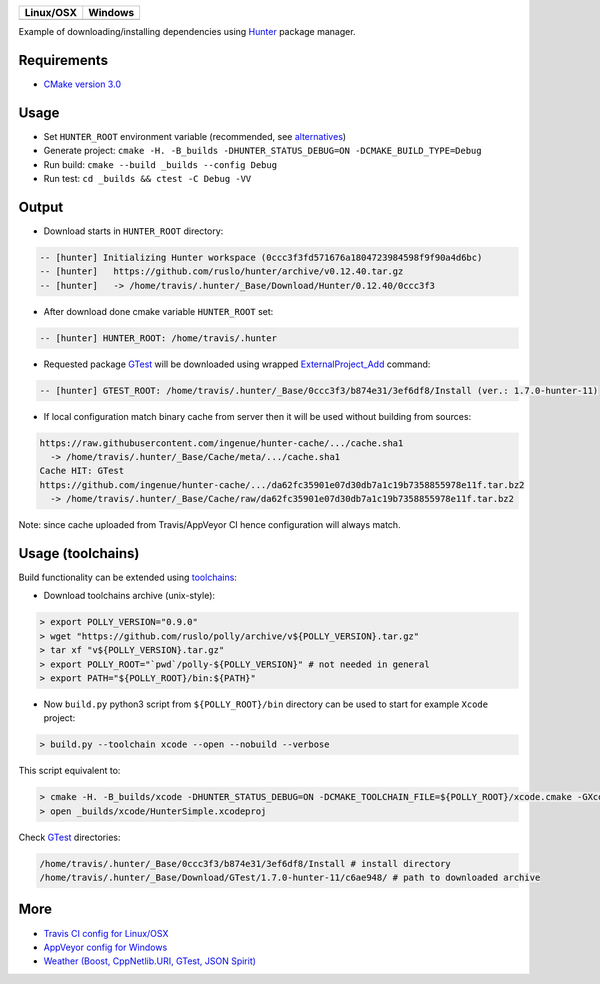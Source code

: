 .. |AppVeyor| image:: https://ci.appveyor.com/api/projects/status/ya8pap2nvskth4mx/branch/master?svg=true
  :target: https://ci.appveyor.com/project/ruslo/hunter-simple/history

.. |TravisCI| image:: https://travis-ci.org/forexample/hunter-simple.svg?branch=master
  :target: https://travis-ci.org/forexample/hunter-simple/builds

========== ==========
Linux/OSX  Windows
========== ==========
|TravisCI| |AppVeyor|
========== ==========

Example of downloading/installing dependencies using `Hunter`_ package manager.

Requirements
------------

* `CMake version 3.0 <https://github.com/ruslo/hunter#notes-about-version-of-cmake>`_

Usage
-----

* Set ``HUNTER_ROOT`` environment variable (recommended, see `alternatives`_)
* Generate project: ``cmake -H. -B_builds -DHUNTER_STATUS_DEBUG=ON -DCMAKE_BUILD_TYPE=Debug``
* Run build: ``cmake --build _builds --config Debug``
* Run test: ``cd _builds && ctest -C Debug -VV``

Output
------

* Download starts in ``HUNTER_ROOT`` directory:

.. code-block:: bash

  -- [hunter] Initializing Hunter workspace (0ccc3f3fd571676a1804723984598f9f90a4d6bc)
  -- [hunter]   https://github.com/ruslo/hunter/archive/v0.12.40.tar.gz
  -- [hunter]   -> /home/travis/.hunter/_Base/Download/Hunter/0.12.40/0ccc3f3

* After download done cmake variable ``HUNTER_ROOT`` set:

.. code-block:: bash

  -- [hunter] HUNTER_ROOT: /home/travis/.hunter

* Requested package `GTest`_ will be downloaded using wrapped `ExternalProject_Add`_ command:

.. code-block:: bash

  -- [hunter] GTEST_ROOT: /home/travis/.hunter/_Base/0ccc3f3/b874e31/3ef6df8/Install (ver.: 1.7.0-hunter-11)

* If local configuration match binary cache from server then it will be used without building from sources:

.. code-block:: bash

  https://raw.githubusercontent.com/ingenue/hunter-cache/.../cache.sha1
    -> /home/travis/.hunter/_Base/Cache/meta/.../cache.sha1
  Cache HIT: GTest
  https://github.com/ingenue/hunter-cache/.../da62fc35901e07d30db7a1c19b7358855978e11f.tar.bz2
    -> /home/travis/.hunter/_Base/Cache/raw/da62fc35901e07d30db7a1c19b7358855978e11f.tar.bz2

Note: since cache uploaded from Travis/AppVeyor CI hence configuration will always match.

Usage (toolchains)
------------------

Build functionality can be extended using `toolchains`_:

* Download toolchains archive (unix-style):

.. code-block:: bash

  > export POLLY_VERSION="0.9.0"
  > wget "https://github.com/ruslo/polly/archive/v${POLLY_VERSION}.tar.gz"
  > tar xf "v${POLLY_VERSION}.tar.gz"
  > export POLLY_ROOT="`pwd`/polly-${POLLY_VERSION}" # not needed in general
  > export PATH="${POLLY_ROOT}/bin:${PATH}"

* Now ``build.py`` python3 script from ``${POLLY_ROOT}/bin`` directory can be used to start for example ``Xcode`` project:

.. code-block:: bash

  > build.py --toolchain xcode --open --nobuild --verbose

This script equivalent to:

.. code-block:: bash

  > cmake -H. -B_builds/xcode -DHUNTER_STATUS_DEBUG=ON -DCMAKE_TOOLCHAIN_FILE=${POLLY_ROOT}/xcode.cmake -GXcode
  > open _builds/xcode/HunterSimple.xcodeproj

Check `GTest`_ directories:

.. code-block:: bash

  /home/travis/.hunter/_Base/0ccc3f3/b874e31/3ef6df8/Install # install directory
  /home/travis/.hunter/_Base/Download/GTest/1.7.0-hunter-11/c6ae948/ # path to downloaded archive

.. node::

  For building with `iOS`_ need to be used patched version of `CMake`_

More
----

* `Travis CI config for Linux/OSX <https://github.com/forexample/hunter-simple/blob/master/.travis.yml>`_
* `AppVeyor config for Windows <https://github.com/forexample/hunter-simple/blob/master/appveyor.yml>`_
* `Weather (Boost, CppNetlib.URI, GTest, JSON Spirit) <https://github.com/ruslo/weather>`_

.. _Hunter: https://github.com/ruslo/hunter
.. _alternatives: https://github.com/hunter-packages/gate#effects
.. _GTest: https://github.com/ruslo/hunter/wiki/pkg.gtest
.. _ExternalProject_Add: http://www.cmake.org/cmake/help/v3.0/module/ExternalProject.html
.. _toolchains: https://github.com/ruslo/polly#toolchains

.. _iOS: https://github.com/ruslo/polly/wiki/Toolchain-list#ios
.. _CMake: https://github.com/ruslo/hunter#notes-about-version-of-cmake
